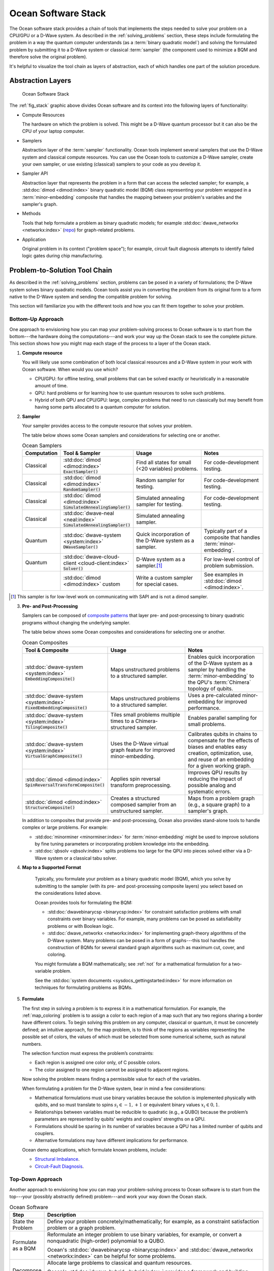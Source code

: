 .. _oceanstack:

====================
Ocean Software Stack
====================

The Ocean software stack provides a chain of tools that implements the steps
needed to solve your problem on a CPU/GPU or a D-Wave system.
As described in the :ref:`solving_problems` section, these steps include formulating
the problem in a way the quantum computer understands (as
a :term:`binary quadratic model`) and solving the formulated problem by submitting it
to a D-Wave system or classical :term:`sampler` (the component used to minimize a BQM
and therefore solve the original problem).

It's helpful to visualize the tool chain as layers of abstraction, each of which
handles one part of the solution procedure.

Abstraction Layers
==================

.. _fig_stack:

.. figure:: ../_static/ocean_stack.png
  :name: stack
  :scale: 100 %
  :alt: Overview of the software stack.
  :height: 400 pt
  :width: 400 pt

  Ocean Software Stack

The :ref:`fig_stack` graphic above divides Ocean software and its context
into the following layers of functionality:

* Compute Resources

  The hardware on which the problem is solved. This might be a D-Wave quantum processor but
  it can also be the CPU of your laptop computer.
* Samplers

  Abstraction layer of the :term:`sampler` functionality. Ocean tools implement several samplers
  that use the D-Wave system and classical compute resources. You can use the Ocean tools to
  customize a D-Wave sampler, create your own sampler, or use existing (classical) samplers to
  your code as you develop it.
* Sampler API

  Abstraction layer that represents the problem in a form that can access the selected sampler;
  for example, a :std:doc:`dimod <dimod:index>` binary quadratic
  model (BQM) class representing your problem wrapped in a :term:`minor-embedding` composite
  that handles the mapping between your problem's variables and the sampler's graph.
* Methods

  Tools that help formulate a problem as binary quadratic models; for example
  :std:doc:`dwave_networkx <networkx:index>`
  (`repo <https://github.com/dwavesystems/dwave_networkx>`_\ ) for graph-related problems.
* Application

  Original problem in its context ("problem space"); for example, circuit fault diagnosis
  attempts to identify failed logic gates during chip manufacturing.

Problem-to-Solution Tool Chain
==============================

As described in the :ref:`solving_problems` section, problems can be posed in a variety of
formulations; the D-Wave system solves binary quadratic models. Ocean tools assist you in converting
the problem from its original form to a form native to the D-Wave system and sending the
compatible problem for solving.

This section will familiarize you with the different tools and how you can fit them together
to solve your problem.

Bottom-Up Approach
------------------

One approach to envisioning how you can map your problem-solving process to Ocean software
is to start from the bottom---the hardware doing the computations---and work your way
up the Ocean stack to see the complete picture. This section shows how you might map
each stage of the process to a layer of the Ocean stack.

1. **Compute resource**

   You will likely use some combination of both local classical resources and a D-Wave system
   in your work with Ocean software. When would you use which?

   * CPU/GPU: for offline testing, small problems that can be solved exactly or heuristically in
     a reasonable amount of time.
   * QPU: hard problems or for learning how to use quantum resources to solve such problems.
   * Hybrid of both QPU and CPU/GPU: large, complex problems that need to run classically
     but may benefit from having some parts allocated to a quantum computer for solution.

2. **Sampler**

   Your sampler provides access to the compute resource that solves your problem.

   The table below shows some Ocean samplers and considerations for selecting one or another.

   .. list-table:: Ocean Samplers
      :widths: 10 20 50 40
      :header-rows: 1

      * - Computation
        - Tool & Sampler
        - Usage
        - Notes
      * - Classical
        - :std:doc:`dimod <dimod:index>` :code:`ExactSampler()`
        - Find all states for small (<20 variables) problems.
        - For code-development testing.
      * - Classical
        - :std:doc:`dimod <dimod:index>` :code:`RandomSampler()`
        - Random sampler for testing.
        - For code-development testing.
      * - Classical
        - :std:doc:`dimod <dimod:index>` :code:`SimulatedAnnealingSampler()`
        - Simulated annealing sampler for testing.
        - For code-development testing.
      * - Classical
        - :std:doc:`dwave-neal <neal:index>` :code:`SimulatedAnnealingSampler()`
        - Simulated annealing sampler.
        -
      * - Quantum
        - :std:doc:`dwave-system <system:index>` :code:`DWaveSampler()`
        - Quick incorporation of the D-Wave system as a sampler.
        - Typically part of a composite that handles :term:`minor-embedding`.
      * - Quantum
        - :std:doc:`dwave-cloud-client <cloud-client:index>` :code:`Solver()`
        - D-Wave system as a sampler.\ [#]_
        - For low-level control of problem submission.
      * -
        - :std:doc:`dimod <dimod:index>` custom
        - Write a custom sampler for special cases.
        - See examples in :std:doc:`dimod <dimod:index>`.

.. [#] This sampler is for low-level work on communicating with SAPI and is not
       a dimod sampler.

3. **Pre- and Post-Processing**

   Samplers can be composed of `composite patterns <https://en.wikipedia.org/wiki/Composite_pattern>`_
   that layer pre- and post-processing to binary quadratic programs without changing the
   underlying sampler.

   The table below shows some Ocean composites and considerations for selecting one or another.

   .. list-table:: Ocean Composites
      :widths: 10 50 50
      :header-rows: 1

      * - Tool & Composite
        - Usage
        - Notes
      * - :std:doc:`dwave-system <system:index>` :code:`EmbeddingComposite()`
        - Maps unstructured problems to a structured sampler.
        - Enables quick incorporation of the D-Wave system as a sampler by handling the :term:`minor-embedding`
          to the QPU's :term:`Chimera` topology of qubits.
      * - :std:doc:`dwave-system <system:index>` :code:`FixedEmbeddingComposite()`
        - Maps unstructured problems to a structured sampler.
        - Uses a pre-calculated minor-embedding for improved performance.
      * - :std:doc:`dwave-system <system:index>` :code:`TilingComposite()`
        - Tiles small problems multiple times to a Chimera-structured sampler.
        - Enables parallel sampling for small problems.
      * - :std:doc:`dwave-system <system:index>` :code:`VirtualGraphComposite()`
        - Uses the D-Wave virtual graph feature for improved minor-embedding.
        - Calibrates qubits in chains to compensate for the effects of biases and enables
          easy creation, optimization, use, and reuse of an embedding for a given working graph.
      * - :std:doc:`dimod <dimod:index>` :code:`SpinReversalTransformComposite()`
        - Applies spin reversal transform preprocessing.
        - Improves QPU results by reducing the impact of possible analog and systematic errors.
      * - :std:doc:`dimod <dimod:index>` :code:`StructureComposite()`
        - Creates a structured composed sampler from an unstructured sampler.
        - Maps from a problem graph (e.g., a square graph) to a sampler's graph.

   In addition to composites that provide pre- and post-processing, Ocean also provides
   stand-alone tools to handle complex or large problems. For example:

   * :std:doc:`minorminer <minorminer:index>` for :term:`minor-embedding`
     might be used to improve solutions by fine tuning parameters or incorporating problem
     knowledge into the embedding.
   * :std:doc:`qbsolv <qbsolv:index>` splits problems too large
     for the QPU into pieces solved either via a D-Wave system or a classical tabu solver.

4. **Map to a Supported Format**

    Typically, you formulate your problem as a binary quadratic model (BQM), which you solve
    by submitting to the sampler (with its pre- and post-processing composite layers) you
    select based on the considerations listed above.

    Ocean provides tools for formulating the BQM:

    * :std:doc:`dwavebinarycsp <binarycsp:index>` for constraint
      satisfaction problems with small constraints over binary variables. For example, many
      problems can be posed as satisfiability problems or with Boolean logic.
    * :std:doc:`dwave_networkx <networkx:index>` for
      implementing graph-theory algorithms of the D-Wave system. Many problems can be
      posed in a form of graphs---this tool handles the construction of BQMs for several
      standard graph algorithms such as maximum cut, cover, and coloring.

    You might formulate a BQM mathematically; see :ref:`not` for a mathematical formulation
    for a two-variable problem.

    See the :std:doc:`system documents <sysdocs_gettingstarted:index>` for more information on techniques for formulating problems
    as BQMs.

5. **Formulate**

   The first step in solving a problem is to express it in a mathematical formulation.
   For example, the :ref:`map_coloring` problem is to assign a color to each region of a map
   such that any two regions sharing a border have different colors. To begin solving
   this problem on any computer, classical or quantum, it must be concretely defined;
   an intuitive approach, for the map problem, is to think of the regions as variables
   representing the possible set of colors, the values of which must be selected from
   some numerical scheme, such as natural numbers.

   The selection function must express the problem’s constraints:

   * Each region is assigned one color only, of C possible colors.
   * The color assigned to one region cannot be assigned to adjacent regions.

   Now solving the problem means finding a permissible value for each of the variables.

   When formulating a problem for the D-Wave system, bear in mind a few considerations:

   * Mathematical formulations must use binary variables because the solution is implemented
     physically with qubits, and so must translate to spins :math:`s_i \in {−1, +1}` or
     equivalent binary values :math:`x_i \in {0, 1}`.
   * Relationships between variables must be reducible to quadratic (e.g., a QUBO)
     because the problem’s parameters are represented by qubits’ weights and couplers’
     strengths on a QPU.
   * Formulations should be sparing in its number of variables because a QPU has a
     limited number of qubits and couplers.
   * Alternative formulations may have different implications for performance.

   Ocean demo applications, which formulate known problems, include:

   * `Structural Imbalance <https://github.com/dwavesystems/structural-imbalance-demo>`_\ .
   * `Circuit-Fault Diagnosis <https://github.com/dwavesystems/circuit-fault-diagnosis-demo>`_\ .


Top-Down Approach
-----------------
Another approach to envisioning how you can map your problem-solving process to Ocean
software is to start from the top---your (possibly abstractly defined) problem---and
work your way down the Ocean stack.

.. list-table:: Ocean Software
   :widths: 10 120
   :header-rows: 1

   * - Step
     - Description
   * - State the Problem
     - Define your problem concretely/mathematically; for example, as a constraint satisfaction
       problem or a graph problem.
   * - Formulate as a BQM
     - Reformulate an integer problem to use binary variables, for example, or convert a
       nonquadratic (high-order) polynomial to a QUBO.

       Ocean's :std:doc:`dwavebinarycsp <binarycsp:index>` and :std:doc:`dwave_networkx <networkx:index>`
       can be helpful for some problems.
   * - Decompose
     - Allocate large problems to classical and quantum resources.

       Ocean's :std:doc:`dwave-hybrid <hybrid:index>` provides a framework and building
       blocks to help you create hybrid workflows.
   * - Embed
     - Consider whether your problem has repeated elements, such as logic gates, when
       deciding what tool to use to :term:`minor-embed` your BQM on the QPU. You might
       start with fully automated embedding (using :code:`EmbeddingComposite()` for example)
       and then seek performance improvements through :std:doc:`minorminer <minorminer:index>`.
   * - Configure the QPU
     - Use spin-reversal transforms to reduce errors, for example, or examine the annealing
       with reverse anneal. See the :std:doc:`system documents <sysdocs_gettingstarted:index>` for more information of features
       that improve performance.
